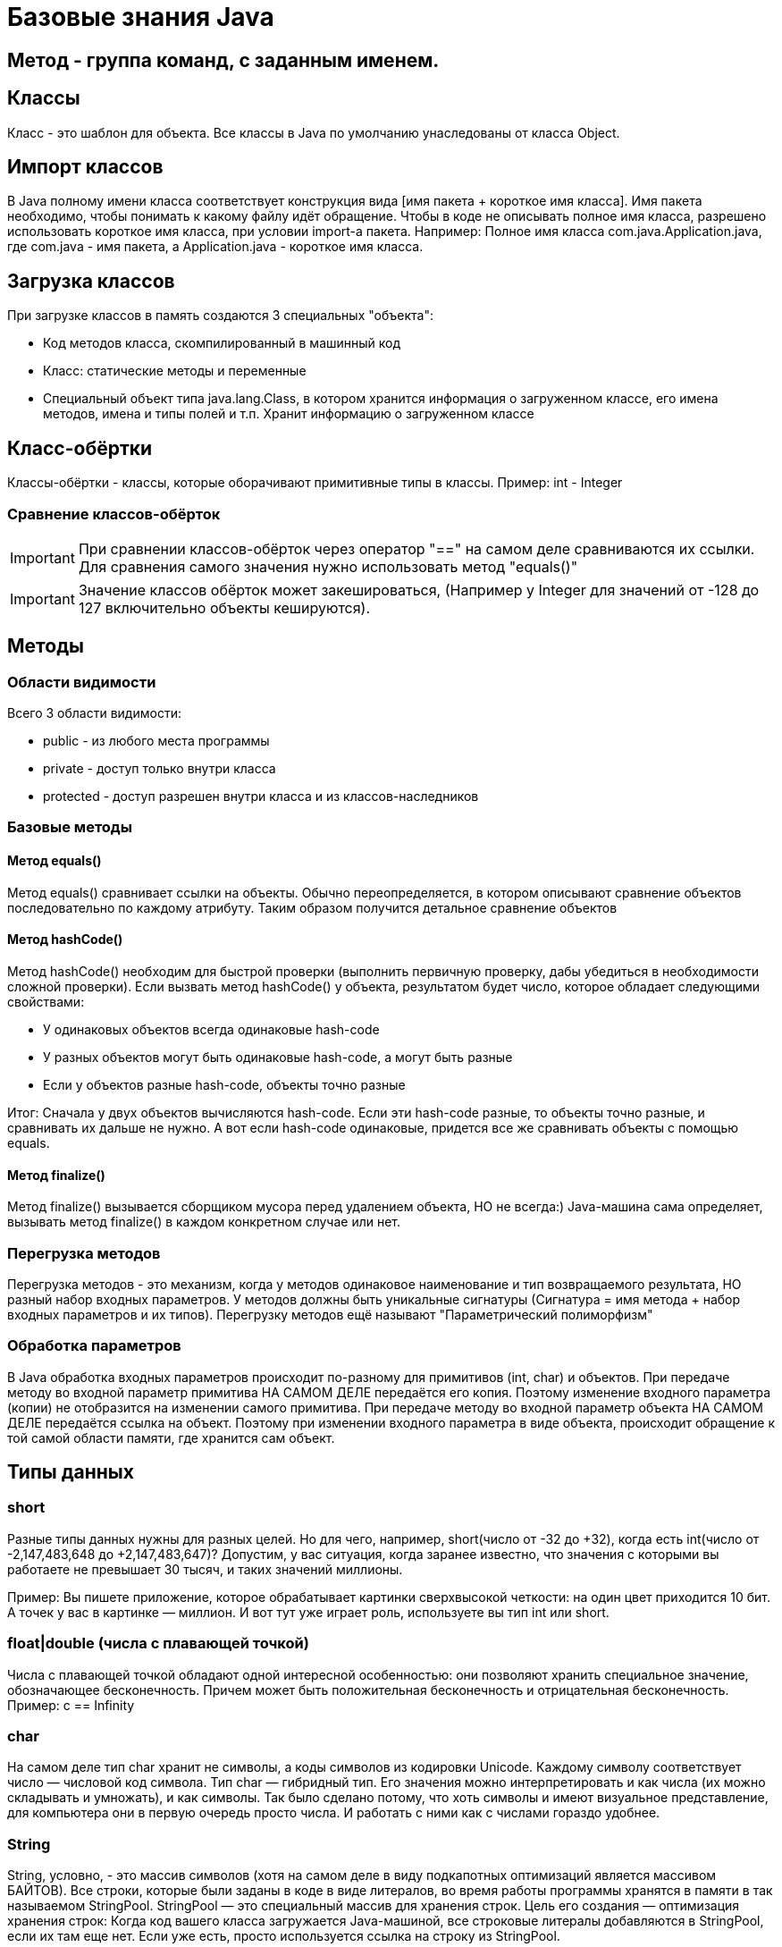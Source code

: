 = Базовые знания Java

== Метод - группа команд, с заданным именем.

== Классы
Класс - это шаблон для объекта. Все классы в Java по умолчанию унаследованы от класса Object.

== Импорт классов
В Java полному имени класса соответствует конструкция вида [имя пакета + короткое имя класса]. Имя пакета необходимо, чтобы понимать к какому файлу идёт обращение.
Чтобы в коде не описывать полное имя класса, разрешено использовать короткое имя класса, при условии import-а пакета.
Например:
Полное имя класса com.java.Application.java, где com.java - имя пакета, а Application.java - короткое имя класса.

== Загрузка классов
При загрузке классов в память создаются 3 специальных "объекта":

* Код методов класса, скомпилированный в машинный код
* Класс: статические методы и переменные
* Специальный объект типа java.lang.Class, в котором хранится информация о загруженном классе, его имена методов, имена и типы полей и т.п. Хранит информацию о загруженном классе

== Класс-обёртки
Классы-обёртки - классы, которые оборачивают примитивные типы в классы.
Пример: int - Integer

=== Сравнение классов-обёрток
IMPORTANT: При сравнении классов-обёрток через оператор "==" на самом деле сравниваются их ссылки. Для сравнения самого значения нужно использовать метод "equals()"

IMPORTANT: Значение классов обёрток может закешироваться, (Например у Integer для значений от -128 до 127 включительно объекты кешируются).

== Методы

=== Области видимости
Всего 3 области видимости:

* public - из любого места программы
* private - доступ только внутри класса
* protected - доступ разрешен внутри класса и из классов-наследников

=== Базовые методы

==== Метод equals()
Метод equals() сравнивает ссылки на объекты. Обычно переопределяется, в котором описывают сравнение объектов последовательно по каждому атрибуту.
Таким образом получится детальное сравнение объектов

==== Метод hashCode()
Метод hashCode() необходим для быстрой проверки (выполнить первичную проверку, дабы убедиться в необходимости сложной проверки).
Если вызвать метод hashCode() у объекта, результатом будет число, которое обладает следующими свойствами:

* У одинаковых объектов всегда одинаковые hash-code
* У разных объектов могут быть одинаковые hash-code, а могут быть разные
* Если у объектов разные hash-code, объекты точно разные

Итог: Сначала у двух объектов вычисляются hash-code. Если эти hash-code разные, то объекты точно разные, и сравнивать их дальше не нужно. А вот если hash-code одинаковые, придется все же сравнивать объекты с помощью equals.

==== Метод finalize()
Метод finalize() вызывается сборщиком мусора перед удалением объекта, НО не всегда:)
Java-машина сама определяет, вызывать метод finalize() в каждом конкретном случае или нет.


=== Перегрузка методов
Перегрузка методов - это механизм, когда у методов одинаковое наименование и тип возвращаемого результата, НО разный набор входных параметров.
У методов должны быть уникальные сигнатуры (Сигнатура = имя метода + набор входных параметров и их типов).
Перегрузку методов ещё называют "Параметрический полиморфизм"

=== Обработка параметров
В Java обработка входных параметров происходит по-разному для примитивов (int, char) и объектов.
При передаче методу во входной параметр примитива НА САМОМ ДЕЛЕ передаётся его копия. Поэтому изменение входного параметра (копии) не отобразится на изменении самого примитива.
При передаче методу во входной параметр объекта НА САМОМ ДЕЛЕ передаётся ссылка на объект. Поэтому при изменении входного параметра в виде объекта, происходит обращение к той самой области памяти, где хранится сам объект.

== Типы данных
=== short
Разные типы данных нужны для разных целей. Но для чего, например, short(число от -32 до +32), когда есть int(число от -2,147,483,648 до +2,147,483,647)?
Допустим, у вас ситуация, когда заранее известно, что значения с которыми вы работаете не превышает 30 тысяч, и таких значений миллионы.

Пример: Вы пишете приложение, которое обрабатывает картинки сверхвысокой четкости: на один цвет приходится 10 бит. А точек у вас в картинке — миллион. И вот тут уже играет роль, используете вы тип int или short.

=== float|double (числа с плавающей точкой)
Числа с плавающей точкой обладают одной интересной особенностью: они позволяют хранить специальное значение, обозначающее бесконечность. Причем может быть положительная бесконечность и отрицательная бесконечность.
Пример: c == Infinity

=== char
На самом деле тип char хранит не символы, а коды символов из кодировки Unicode. Каждому символу соответствует число — числовой код символа.
Тип char — гибридный тип. Его значения можно интерпретировать и как числа (их можно складывать и умножать), и как символы. Так было сделано потому, что хоть символы и имеют визуальное представление, для компьютера они в первую очередь просто числа. И работать с ними как с числами гораздо удобнее.

=== String
String, условно, - это массив символов (хотя на самом деле в виду подкапотных оптимизаций является массивом БАЙТОВ).
Все строки, которые были заданы в коде в виде литералов, во время работы программы хранятся в памяти в так называемом StringPool. StringPool — это специальный массив для хранения строк. Цель его создания — оптимизация хранения строк:
Когда код вашего класса загружается Java-машиной, все строковые литералы добавляются в StringPool, если их там еще нет. Если уже есть, просто используется ссылка на строку из StringPool.

==== StringBuilder
StringBuilder - это как String, только его можно менять, в то время как при изменении объекта типа String, каждый раз создаётся новая строка.

==== StringBuffer
StringBuffer - аналог StringBuilder, только его методы имеют модификатор synchronized. А это значит, что к объекту StringBuffer можно одновременно обращаться из нескольких потоков.

==== Разница между StringBuilder и StringBuffer
StringBuffer можно одновременно обращаться из нескольких потоков. Зато он работает гораздо медленнее, чем StringBuilder. StringBuffer используется при многопоточном подходе.


== Расшифровка вывода toString()
I@37afeb11, где
I - тип данных (int)
37afeb11 - адрес ячейки памяти, в которой хранится переменная

== Массивы
=== Сравнение массивов
Метод equals() у массивов работает как оператор "==" сравнивает не содержимое массивов, а ссылки. Для сравнения массивов есть Arrays.equals().

=== Заполнение массивов
Для заполнения массива одинаковыми элементами есть метод Arrays.fill(<Имя массива>, <Значение>).

=== Сортировка массивов
Для сортировки массивов существует метод Arrays.sort() (по принципу самого быстрого алгоритма сортировки QuickSort: N*Log(N)).

== Статических методы и переменные
Статические методы и переменные, в отличие от обычных, появляются как только класс загружается в память. Статический объект класса существует даже если не был создан ни один обычный объект класса.
Для их использования не требуется инициализация объекта. Статический объект всегда существует в единственном экземпляре.

== Побитовое сравнение
Отличие && от & иои || от | в том, что в случае с одним символом сравнение происходит побитово.
В случае двойного символа логического сравнения (например &&), сравнение происходит слева-напрово поочерёдно. Поэтому как только будет вычеслено первое условие, не удовлетворяющее заданном, следующие вычисляться не будут.
В случае одного символа логического сравнения (например &), в любом случае будут вычислены все выражения.

== Паузы
Для реализации режима паузы существует метод Thread.sleep(в мс.), НО
Длина паузы = длительность одного витка цикла — время выполнения действия.
Например:
Чтобы действие выполнялось 5 раз в секунду, нужно чтобы время выполнения действия + пауза были равны 200 мс. Тогда оно действительно будет выполняться 5 раз в секунду. В нашем случае действие выполняется 100 мс, значит на паузу остается еще 100 мс

== Литералы
Данные, вписанные прямо в код программы, называют литералами.
Литералы могут использовать символы:

* '_' - для разделения тысячных. Пример: long a = 3_000_000_000L;
* '.' - для вещественных чисел. Если в коде есть число, и у числа есть точка, то это число - литерал с плавающей точкой. Пример: double a = 100.0 (или .1).
* 'E' - для вещественных чисел. Обозначает 10 в степени. Например: 1.23E3 (литерал) | 1.23 * 10^3 (мат-ая запись) | 1230.0 (итоговое значение).
* '<1 символ>' - для символов. Символьный литерал может и ОБЯЗАТЕЛЬНО ДОЛЖЕН содержать только 1 символ (кроме символов кодировки Unicode-начинаются с \u ). Примеры: 'A', '@', '\u1f3a'.
* '0<что-то там>' - любой целочисленный литерал, начинающийся с 0, считается Java восьмеричным.
* '0b<что-то там>' - литерал, начинающийся с 0b, считается java двоичным (бинарным).
* '0x<что-то там>' - литерал, начинающийся с 0x, считается java шестнадцатеричным.

== Конструкторы
Если у вашего класса вообще нет ни одного конструктора, компилятор добавит вам в класс конструктор-по-умолчанию – конструктор без параметров и кода, но с модификатором public.
Однако, если в вашем классе есть хотя бы один конструктор, конструктор-по-умолчанию уже добавляться не будет – вам нужно будет дописать его самостоятельно.
IMPORTANT: При создании объекта переменные класса сначала инициализируются своими значениями, а уже затем выполняется код конструкторов.

IMPORTANT: final переменной можно сразу не присваиваться значение, если сделать присвоение во всех конструкторах.

== Выведение типов Java-компилятором

=== Autoboxing и unboxing
Классы-обёртки НЕИЗМЕНЯЕМЫ (immutable).  Чтобы создать объект типа Integer с новым значением типа int, нужно явно создать новый объект Integer. А получить значение типа int, которое хранится внутри объекта Integer, просто: нужно вызвать метод intValue().
Для того чтобы код был менее громоздкий существует инструменты autoboxing и unboxing.  Автоматическое преобразование int в Integer называется autoboxing (box — коробка, класть в коробку), а обратная операция — Integer к int — unboxing.
Пример 1:
[source, java]
----
Integer a = 10; //на самом деле компилятор видит "Integer a = Integer.valueOf(10)"
----

Пример 2:
[source, java]
----
int b = a; //на самом деле компилятор видит "int b = a.intValue()"
----

=== Выведение типа переменной – var
var описывает тип переменной, который определяется автоматически во время компиляции.
Пример:
[source, java]
----
var i = 10;
----
TIP: Начиная с Java 11

=== Двойные фигурные скобки в массивах
Наполнение массива, с помощью двойных фигурных скобок
Пример:
[source, java]
----
var list = new ArrayList<String>()
{{
   add("Привет");
   add("Как");
   add("Дела");
}};
----

Аналогично:
[source, java]
----
var list = new ArrayList<String>()

list.add("Привет");
list.add("Как");
list.add("Дела");
----

== Дженерики (Generigs)
Дженерики - механизм составления сложных типов параметров (используя конструкцию вида 'ОсновнойТип<ТипПараметр>').
Например: ArrayList<Iteger>
При использовании дженериков, компилятор добавляет оператор привидения типа.
У классов может быть не один тип параметр, а несколько (ОсновнойТип<ТипПараметр1, ТипПараметр2, ТипПараметр3>).


Пример кода:
[source, java]
----
ArrayList<Integer> list = new ArrayList<Integer>();
list.add(1);
----

Что сделает компилятор:
[source, java]
----
ArrayList list = new ArrayList();
list.add((Integer) 1);
----

== Iterator
Итератор — это специальный объект у коллекции, который помогает обойти все элементы коллекции и не повторяться.
Пример:
[source, java]
----
List<String> list = new ArrayList<String>();

Iterator<String> it = list.iterator();
while (it.hasNext())
{
   String str = it.next();
   System.out.println(str);
}
----

== for-each
Оператор for-each является "синтаксическим сахаром", но стоит понимать, что компилятор его видит как "Цикл с итератором" (Iterator)

Чем for-each хуже чем for:

* Нельзя пройти от конца в начало (от обратного)
* Не подходит при внесении изменений в массив
* При поиске индекса искомого элемента, лучше воспользоваться обычным циклом for.

TIP: Важно! Нельзя удалять элементы коллекции внутри for-each. Нужно явно использовать для таких целей Iterator.

== switch-case
Оператор switch-case всегда можно заменить оператором if-else.
В качестве значений для case внутри оператора switch можно использовать литералы таких типов:

* целые типы: byte, short, int
* тип char
* тип String
* значения любого enum-типа

=== try-with-resources
!Начиная с 7-й версии Java
Оператор "try-with-resources" аналог оператора try-catch-finally для работы с внешними файлами.

TIP: Внешние файлы - это файлы, созданные вне Java-машины.

Назначение: при использовании данного оператор, закрытие использования внешнего файла происходит автоматически

Пример с оператором "try-catch-finally"
[source, java]
----
FileOutputStream output = null; //так как при инициализации может произойти ошибка, инициализация происходит в самом блоке "try"

try
{
   output = new FileOutputStream(path);
   output.write(1);
}
finally
{
   if (output != null)  //обращение к файлу имеет смысл закрывать, только если инициализация произошла успешно
   output.close();
}
----


Пример с оператором "try-with-resources"
[source, java]
----
try(FileOutputStream output = new FileOutputStream(path)) //инициализация объекта происходит сразу, так как за закрытие обращения к внешнему файлу отвечает сам оператор
{
   output.write(1);
}
----

WARNING: В качестве ресурсов в try-with-resources можно передавать только объекты классов унаследованных от AutoCloseable (в нём описан контракт метода close())


== Лямбда-выражения
Лямбда-выражение можно записать там, где используется тип-интерфейс с одним-единственным методом.